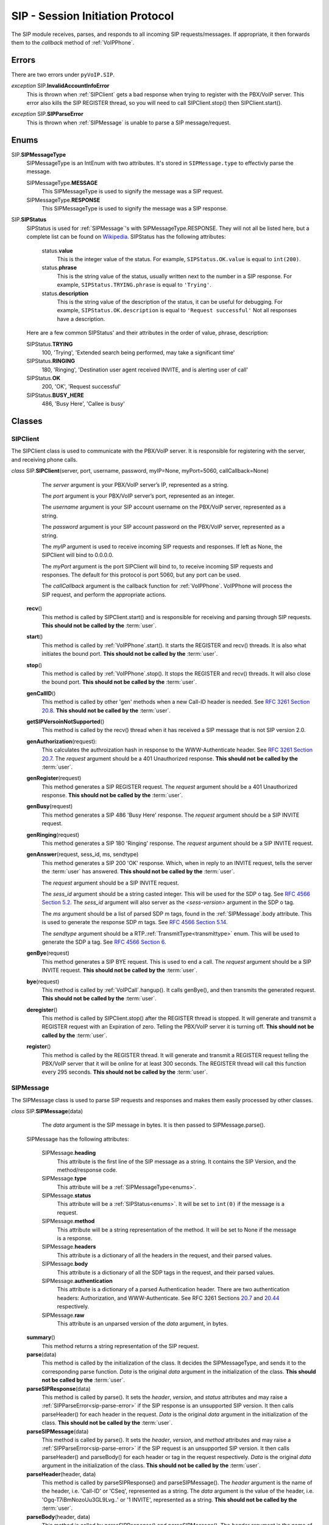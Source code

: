 SIP - Session Initiation Protocol
##################################

The SIP module receives, parses, and responds to all incoming SIP requests/messages.  If appropriate, it then forwards them to the *callback* method of :ref:`VoIPPhone`.

Errors
*******

There are two errors under ``pyVoIP.SIP``.

.. _InvalidAccountInfoError:

*exception* SIP.\ **InvalidAccountInfoError**
  This is thrown when :ref:`SIPClient` gets a bad response when trying to register with the PBX/VoIP server.  This error also kills the SIP REGISTER thread, so you will need to call SIPClient.stop() then SIPClient.start().

.. _sip-parse-error:

*exception* SIP.\ **SIPParseError**
  This is thrown when :ref:`SIPMessage` is unable to parse a SIP message/request.

.. _Enums:

Enums
******

SIP.\ **SIPMessageType**
  SIPMessageType is an IntEnum with two attributes.  It's stored in ``SIPMessage.type`` to effectivly parse the message.
  
  SIPMessageType.\ **MESSAGE**
    This SIPMessageType is used to signify the message was a SIP request.
    
  SIPMessageType.\ **RESPONSE**
    This SIPMessageType is used to signify the message was a SIP response.
    
SIP.\ **SIPStatus**
  SIPStatus is used for :ref:`SIPMessage`'s with SIPMessageType.RESPONSE.  They will not all be listed here, but a complete list can be found on `Wikipedia <https://en.wikipedia.org/wiki/List_of_SIP_response_codes>`_.  SIPStatus has the following attributes:
  
    status.\ **value**
      This is the integer value of the status.  For example, ``SIPStatus.OK.value`` is equal to ``int(200)``.
      
    status.\ **phrase**
      This is the string value of the status, usually written next to the number in a SIP response. For example, ``SIPStatus.TRYING.phrase`` is equal to ``'Trying'``.
      
    status.\ **description**
      This is the string value of the description of the status, it can be useful for debugging.  For example, ``SIPStatus.OK.description`` is equal to ``'Request successful'``  Not all responses have a description.
  
  Here are a few common SIPStatus' and their attributes in the order of value, phrase, description:
  
  SIPStatus.\ **TRYING**
    100, 'Trying', 'Extended search being performed, may take a significant time'
    
  SIPStatus.\ **RINGING**
    180, 'Ringing', 'Destination user agent received INVITE, and is alerting user of call'
  
  SIPStatus.\ **OK**
    200, 'OK', 'Request successful'
    
  SIPStatus.\ **BUSY_HERE**
    486, 'Busy Here', 'Callee is busy'

Classes
********

.. _SIPClient:

SIPClient
==========

The SIPClient class is used to communicate with the PBX/VoIP server.  It is responsible for registering with the server, and receiving phone calls.

*class* SIP.\ **SIPClient**\ (server, port, username, password, myIP=None, myPort=5060, callCallback=None)
    The *server* argument is your PBX/VoIP server’s IP, represented as a string.
    
    The *port* argument is your PBX/VoIP server’s port, represented as an integer.

    The *username* argument is your SIP account username on the PBX/VoIP server, represented as a string.

    The *password* argument is your SIP account password on the PBX/VoIP server, represented as a string.
    
    The *myIP* argument is used to receive incoming SIP requests and responses. If left as None, the SIPClient will bind to 0.0.0.0.

    The *myPort* argument is the port SIPClient will bind to, to receive incoming SIP requests and responses. The default for this protocol is port 5060, but any port can be used.

    The *callCallback* argument is the callback function for :ref:`VoIPPhone`.  VoIPPhone will process the SIP request, and perform the appropriate actions.

  **recv**\ ()
    This method is called by SIPClient.start() and is responsible for receiving and parsing through SIP requests.  **This should not be called by the** :term:`user`.
    
  **start**\ ()
    This method is called by :ref:`VoIPPhone`.start().  It starts the REGISTER and recv() threads.  It is also what initiates the bound port.  **This should not be called by the** :term:`user`.
    
  **stop**\ ()
    This method is called by :ref:`VoIPPhone`.stop(). It stops the REGISTER and recv() threads.  It will also close the bound port.  **This should not be called by the** :term:`user`.
    
  **genCallID**\ ()
    This method is called by other 'gen' methods when a new Call-ID header is needed.  See `RFC 3261 Section 20.8 <https://tools.ietf.org/html/rfc3261#section-20.8>`_.  **This should not be called by the** :term:`user`.
    
  **getSIPVersoinNotSupported**\ ()
    This method is called by the recv() thread when it has received a SIP message that is not SIP version 2.0.
    
  **genAuthorization**\ (request):
    This calculates the authroization hash in response to the WWW-Authenticate header.  See `RFC 3261 Section 20.7 <https://tools.ietf.org/html/rfc3261#section-20.7>`_.  The *request* argument should be a 401 Unauthorized response.  **This should not be called by the** :term:`user`.
    
  **genRegister**\ (request)
    This method generates a SIP REGISTER request. The *request* argument should be a 401 Unauthorized response.   **This should not be called by the** :term:`user`.
    
  **genBusy**\ (request)
    This method generates a SIP 486 'Busy Here' response.  The *request* argument should be a SIP INVITE request.
    
  **genRinging**\ (request)
    This method generates a SIP 180 'Ringing' response.  The *request* argument should be a SIP INVITE request.
    
  **genAnswer**\ (request, sess_id, ms, sendtype)
    This method generates a SIP 200 'OK' response.  Which, when in reply to an INVITE request, tells the server the :term:`user` has answered.  **This should not be called by the** :term:`user`.
    
    The *request* argument should be a SIP INVITE request.
    
    The *sess_id* argument should be a string casted integer.  This will be used for the SDP o tag.  See `RFC 4566 Section 5.2 <https://tools.ietf.org/html/rfc4566#section-5.2>`_.  The *sess_id* argument will also server as the *<sess-version>* argument in the SDP o tag.
    
    The *ms* argument should be a list of parsed SDP m tags, found in the :ref:`SIPMessage`.body attribute.  This is used to generate the response SDP m tags.   See `RFC 4566 Section 5.14 <https://tools.ietf.org/html/rfc4566#section-5.14>`_.
    
    The *sendtype* argument should be a RTP.\ :ref:`TransmitType<transmittype>` enum.  This will be used to generate the SDP a tag.   See `RFC 4566 Section 6 <https://tools.ietf.org/html/rfc4566#section-6>`_.
    
  **genBye**\ (request)
    This method generates a SIP BYE request.  This is used to end a call. The *request* argument should be a SIP INVITE request.  **This should not be called by the** :term:`user`.
    
  **bye**\ (request)
    This method is called by :ref:`VoIPCall`.hangup().  It calls genBye(), and then transmits the generated request.  **This should not be called by the** :term:`user`.
    
  **deregister**\ ()
    This method is called by SIPClient.stop() after the REGISTER thread is stopped.  It will generate and transmit a REGISTER request with an Expiration of zero.  Telling the PBX/VoIP server it is turning off.  **This should not be called by the** :term:`user`.
    
  **register**\ ()
    This method is called by the REGISTER thread.  It will generate and transmit a REGISTER request telling the PBX/VoIP server that it will be online for at least 300 seconds.  The REGISTER thread will call this function every 295 seconds.  **This should not be called by the** :term:`user`.
    
.. _SIPMessage:

SIPMessage
==========

The SIPMessage class is used to parse SIP requests and responses and makes them easily processed by other classes.

*class* SIP.\ **SIPMessage**\ (data)
    The *data* argument is the SIP message in bytes.  It is then passed to SIPMessage.parse().
  
  SIPMessage has the following attributes:
  
    SIPMessage.\ **heading**
      This attribute is the first line of the SIP message as a string.  It contains the SIP Version, and the method/response code.
      
    SIPMessage.\ **type**
      This attribute will be a :ref:`SIPMessageType<enums>`.
      
    SIPMessage.\ **status**
      This attribute will be a :ref:`SIPStatus<enums>`.  It will be set to ``int(0)`` if the message is a request.
      
    SIPMessage.\ **method**
      This attribute will be a string representation of the method.  It will be set to None if the message is a response.
      
    SIPMessage.\ **headers**
      This attribute is a dictionary of all the headers in the request, and their parsed values.
      
    SIPMessage.\ **body**
      This attribute is a dictionary of all the SDP tags in the request, and their parsed values.
      
    SIPMessage.\ **authentication**
      This attribute is a dictionary of a parsed Authentication header.  There are two authentication headers: Authorization, and WWW-Authenticate.  See RFC 3261 Sections `20.7 <https://tools.ietf.org/html/rfc3261#section-20.7>`_ and `20.44 <https://tools.ietf.org/html/rfc3261#section-20.44>`_ respectively.
      
    SIPMessage.\ **raw**
      This attribute is an unparsed version of the *data* argument, in bytes.
      
  **summary**\ ()
    This method returns a string representation of the SIP request.
    
  **parse**\ (data)
    This method is called by the initialization of the class.  It decides the SIPMessageType, and sends it to the corresponding parse function.  *Data* is the original *data* argument in the initialization of the class.  **This should not be called by the** :term:`user`.

  **parseSIPResponse**\ (data)
    This method is called by parse().  It sets the *header*, *version*, and *status* attributes and may raise a :ref:`SIPParseError<sip-parse-error>` if the SIP response is an unsupported SIP version.  It then calls parseHeader() for each header in the request. *Data* is the original *data* argument in the initialization of the class.  **This should not be called by the** :term:`user`.
    
  **parseSIPMessage**\ (data)
    This method is called by parse().  It sets the *header*, *version*, and *method* attributes and may raise a :ref:`SIPParseError<sip-parse-error>` if the SIP request is an unsupported SIP version.  It then calls parseHeader() and parseBody() for each header or tag in the request respectively. *Data* is the original *data* argument in the initialization of the class.  **This should not be called by the** :term:`user`.
    
  **parseHeader**\ (header, data)
    This method is called by parseSIPResponse() and parseSIPMessage().  The *header* argument is the name of the header, i.e. 'Call-ID' or 'CSeq', represented as a string.  The *data* argument is the value of the header, i.e. 'Ogq-T7iBmNozoUu3GL9Lvg..' or '1 INVITE', represented as a string.  **This should not be called by the** :term:`user`.
    
  **parseBody**\ (header, data)
    This method is called by parseSIPResponse() and parseSIPMessage().  The *header* argument is the name of the SDP tag, i.e. 'm' or 'a', represented as a string.  The *data* argument is the value of the header, i.e. 'audio 56704 RTP/AVP 0' or 'sendrecv', represented as a string.  **This should not be called by the** :term:`user`.
